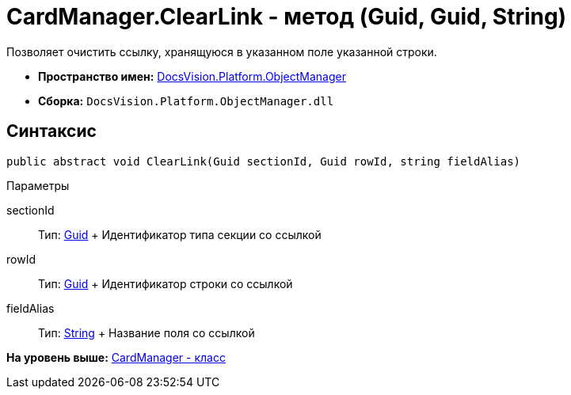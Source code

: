 = CardManager.ClearLink - метод (Guid, Guid, String)

Позволяет очистить ссылку, хранящуюся в указанном поле указанной строки.

* [.keyword]*Пространство имен:* xref:api/DocsVision/Platform/ObjectManager/ObjectManager_NS.adoc[DocsVision.Platform.ObjectManager]
* [.keyword]*Сборка:* [.ph .filepath]`DocsVision.Platform.ObjectManager.dll`

== Синтаксис

[source,pre,codeblock,language-csharp]
----
public abstract void ClearLink(Guid sectionId, Guid rowId, string fieldAlias)
----

Параметры

sectionId::
  Тип: http://msdn.microsoft.com/ru-ru/library/system.guid.aspx[Guid]
  +
  Идентификатор типа секции со ссылкой
rowId::
  Тип: http://msdn.microsoft.com/ru-ru/library/system.guid.aspx[Guid]
  +
  Идентификатор строки со ссылкой
fieldAlias::
  Тип: http://msdn.microsoft.com/ru-ru/library/system.string.aspx[String]
  +
  Название поля со ссылкой

*На уровень выше:* xref:../../../../api/DocsVision/Platform/ObjectManager/CardManager_CL.adoc[CardManager - класс]
